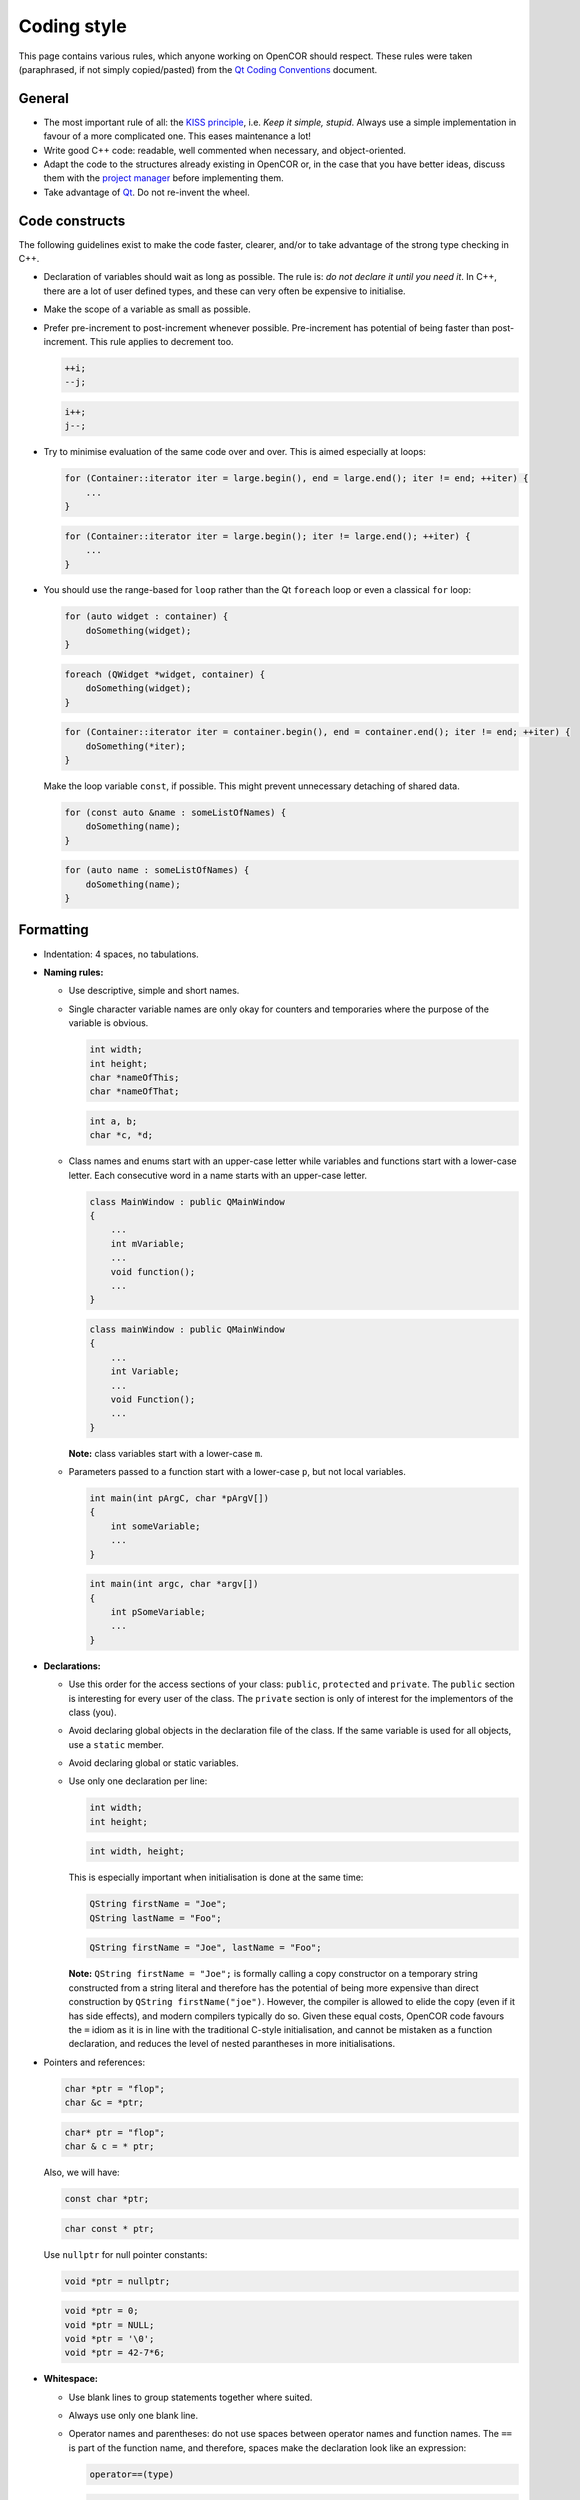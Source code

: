 .. _develop_codingStyle:

==============
 Coding style
==============

This page contains various rules, which anyone working on OpenCOR should respect.
These rules were taken (paraphrased, if not simply copied/pasted) from the `Qt Coding Conventions <https://wiki.qt.io/Coding_Conventions>`__ document.

General
-------

- The most important rule of all: the `KISS principle <https://en.wikipedia.org/wiki/KISS_principle>`__, i.e. *Keep it simple, stupid*.
  Always use a simple implementation in favour of a more complicated one.
  This eases maintenance a lot!
- Write good C++ code: readable, well commented when necessary, and object-oriented.
- Adapt the code to the structures already existing in OpenCOR or, in the case that you have better ideas, discuss them with the `project manager <https://opencor.ws/team.html>`__ before implementing them.
- Take advantage of `Qt <https://www.qt.io/>`__. Do not re-invent the wheel.

Code constructs
---------------

The following guidelines exist to make the code faster, clearer, and/or to take advantage of the strong type checking in C++.

- Declaration of variables should wait as long as possible.
  The rule is: *do not declare it until you need it*.
  In C++, there are a lot of user defined types, and these can very often be expensive to initialise.
- Make the scope of a variable as small as possible.
- Prefer pre-increment to post-increment whenever possible.
  Pre-increment has potential of being faster than post-increment.
  This rule applies to decrement too.

  .. code-block:: c++
     :class: good

     ++i;
     --j;

  .. code-block:: c++
     :class: bad

     i++;
     j--;

- Try to minimise evaluation of the same code over and over.
  This is aimed especially at loops:

  .. code-block:: c++
     :class: good

     for (Container::iterator iter = large.begin(), end = large.end(); iter != end; ++iter) {
         ...
     }

  .. code-block:: c++
     :class: bad

     for (Container::iterator iter = large.begin(); iter != large.end(); ++iter) {
         ...
     }

- You should use the range-based for ``loop`` rather than the Qt ``foreach`` loop or even a classical ``for`` loop:

  .. code-block:: c++
     :class: good

     for (auto widget : container) {
         doSomething(widget);
     }

  .. code-block:: c++
     :class: bad

     foreach (QWidget *widget, container) {
         doSomething(widget);
     }

  .. code-block:: c++
     :class: bad

     for (Container::iterator iter = container.begin(), end = container.end(); iter != end; ++iter) {
         doSomething(*iter);
     }

  Make the loop variable ``const``, if possible.
  This might prevent unnecessary detaching of shared data.

  .. code-block:: c++
     :class: good

     for (const auto &name : someListOfNames) {
         doSomething(name);
     }

  .. code-block:: c++
     :class: bad

     for (auto name : someListOfNames) {
         doSomething(name);
     }

Formatting
----------

- Indentation: 4 spaces, no tabulations.
- **Naming rules:**

  - Use descriptive, simple and short names.
  - Single character variable names are only okay for counters and temporaries where the purpose of the variable is obvious.

    .. code-block:: c++
       :class: good

       int width;
       int height;
       char *nameOfThis;
       char *nameOfThat;

    .. code-block:: c++
       :class: bad

       int a, b;
       char *c, *d;

  - Class names and enums start with an upper-case letter while variables and functions start with a lower-case letter.
    Each consecutive word in a name starts with an upper-case letter.

    .. code-block:: c++
       :class: good

       class MainWindow : public QMainWindow
       {
           ...
           int mVariable;
           ...
           void function();
           ...
       }

    .. code-block:: c++
       :class: bad

       class mainWindow : public QMainWindow
       {
           ...
           int Variable;
           ...
           void Function();
           ...
       }

    **Note:** class variables start with a lower-case ``m``.

  - Parameters passed to a function start with a lower-case ``p``, but not local variables.

    .. code-block:: c++
       :class: good

       int main(int pArgC, char *pArgV[])
       {
           int someVariable;
           ...
       }

    .. code-block:: c++
       :class: bad

       int main(int argc, char *argv[])
       {
           int pSomeVariable;
           ...
       }

- **Declarations:**

  - Use this order for the access sections of your class: ``public``, ``protected`` and ``private``.
    The ``public`` section is interesting for every user of the class.
    The ``private`` section is only of interest for the implementors of the class (you).
  - Avoid declaring global objects in the declaration file of the class.
    If the same variable is used for all objects, use a ``static`` member.
  - Avoid declaring global or static variables.
  - Use only one declaration per line:

    .. code-block:: c++
       :class: good

       int width;
       int height;

    .. code-block:: c++
       :class: bad

       int width, height;

    This is especially important when initialisation is done at the same time:

    .. code-block:: c++
       :class: good

       QString firstName = "Joe";
       QString lastName = "Foo";

    .. code-block:: c++
       :class: bad

       QString firstName = "Joe", lastName = "Foo";

    **Note:** ``QString firstName = "Joe";`` is formally calling a copy constructor on a temporary string constructed from a string literal and therefore has the potential of being more expensive than direct construction by ``QString firstName("joe")``.
    However, the compiler is allowed to elide the copy (even if it has side effects), and modern compilers typically do so.
    Given these equal costs, OpenCOR code favours the ``=`` idiom as it is in line with the traditional C-style initialisation, and cannot be mistaken as a function declaration, and reduces the level of nested parantheses in more initialisations.

- Pointers and references:

  .. code-block:: c++
     :class: good

     char *ptr = "flop";
     char &c = *ptr;

  .. code-block:: c++
     :class: bad

     char* ptr = "flop";
     char & c = * ptr;

  Also, we will have:

  .. code-block:: c++
     :class: good

     const char *ptr;

  .. code-block:: c++
     :class: bad

     char const * ptr;

  Use ``nullptr`` for null pointer constants:

  .. code-block:: c++
     :class: good

     void *ptr = nullptr;

  .. code-block:: c++
     :class: bad

     void *ptr = 0;
     void *ptr = NULL;
     void *ptr = '\0';
     void *ptr = 42-7*6;

- **Whitespace:**

  - Use blank lines to group statements together where suited.
  - Always use only one blank line.
  - Operator names and parentheses: do not use spaces between operator names and function names.
    The ``==`` is part of the function name, and therefore, spaces make the declaration look like an expression:

    .. code-block:: c++
       :class: good

       operator==(type)

    .. code-block:: c++
       :class: bad

       operator == (type)

  - Function names and parentheses: do not use spaces between function names and parentheses:

    .. code-block:: c++
       :class: good

       void mangle()

    .. code-block:: c++
       :class: bad

       void mangle ()

  - Always use a single space after a keyword, and before a curly brace:

    .. code-block:: c++
       :class: good

       if (foo) {
       }

    .. code-block:: c++
       :class: bad

       if(foo){
       }

  - For pointers or references, always use a single space before ``*`` or ``&``, but never after.

    .. code-block:: c++
       :class: good

       int *var1;
       int &var2;

    .. code-block:: c++
       :class: bad

       int* var1;
       int& var2;

- **Braces:**

  - As a base rule, place the left curly brace on the same line as the start of the statement:

    .. code-block:: c++
       :class: good

       if (codec) {
       }

    .. code-block:: c++
       :class: bad

       if (codec)
       {
       }

    **Exception:** function implementations and class declarations always have the left curly brace in the beginning of a line:

    .. code-block:: c++
       :class: good

       class Moo
       {
       };

    .. code-block:: c++
       :class: bad

       class Moo {
       };

    .. code-block:: c++
       :class: good

       void Moo::foo()
       {
       }

    .. code-block:: c++
       :class: bad

       void Moo::foo() {
       }

  - Use curly braces at all times:

    .. code-block:: c++
       :class: good

       if (address.isEmpty()) {
           return false;
       }

    .. code-block:: c++
       :class: bad

       if (address.isEmpty())
           return false;

    .. code-block:: c++
       :class: good

       for (int i = 0; i < 10; ++i) {
           qDebug("%d", i);
       }

    .. code-block:: c++
       :class: bad

       for (int i = 0; i < 10; ++i)
           qDebug("%d", i);

  - Use curly braces when the body of a conditional statement is empty:

    .. code-block:: c++
       :class: good

       while (cond) {}

    .. code-block:: c++
       :class: bad

       while (cond);

- Parentheses: use parentheses to group expressions:

  .. code-block:: c++
     :class: good

     if ((cond1 && cond2) || cond3)

  .. code-block:: c++
     :class: bad

     if (cond1 && cond2 || cond3)

  .. code-block:: c++
     :class: good

     (var1+var2) & var3

  .. code-block:: c++
     :class: bad

     var1+var2 & var3

- **Line Breaks:**

  - Keep lines shorter than 80 characters whenever possible.

    **Note:** `Qt Creator <https://www.qt.io/qt-features-libraries-apis-tools-and-ide/#ide>`__ can be configured to display a right margin.
    For this, select the ``Tools`` | ``Options...`` menu, then the ``Text Editor`` section, and finally the ``Display`` tab.
    Configuration options can be found under the ``Text Wrapping`` group box.

  - Insert line breaks if necessary.
  - Commas go at the end of a broken line.
  - Operators start at the beginning of a new line.

    .. code-block:: c++
       :class: good

       if (   longExpression
           || otherLongExpression
           || otherOtherLongExpression) {
       }

    .. code-block:: c++
       :class: bad

       if (longExpression ||
           otherLongExpression ||
           otherOtherLongExpression) {
       }

Patterns and practices
----------------------

- Do not use exceptions, unless you know what you are doing.
- Do not use RTTI (Run-Time Type Information, i.e. the ``typeinfo struct``, the ``dynamic_cast`` or the ``typeid`` operators, including throwing exceptions), unless you know what you are doing.
- Use templates wisely, not just because you can.
- Every ``QObject`` subclass must have a ``Q_OBJECT`` macro, even if it does not have signals or slots, if it is intended to be used with ``qobject_cast<>``.
- If you create a new set of ``.cpp``/``.h`` files, then our copyright statement and a comment common to both files should be included at the beginning of those files (e.g. |mainwindow.cpp|_ and |mainwindow.h|_).
- **Including headers:**

  - Arrange headers in alphabetic order within a block:

    .. code-block:: c++
       :class: good

       #include <QCoreApplication>
       #include <QMessageBox>
       #include <QSettings>

    .. code-block:: c++
       :class: bad

       #include <QSettings>
       #include <QCoreApplication>
       #include <QMessageBox>

  - Arrange includes in blocks of headers that are specific to OpenCOR, `Qt <https://www.qt.io/>`__, third-party libraries and C++.
    For example:

    .. code-block:: c++

       #include "coreguiutils.h"
       #include "filemanager.h"

       #include <QApplication>
       #include <QMainWindow>

       #include "qwt_mml_document.h"
       #include "qwt_wheel.h"

       #include <string>
       #include <vector>

  - Prefer direct includes whenever possible:

    .. code-block:: c++
       :class: good

       #include <QFileInfo>

    .. code-block:: c++
       :class: bad

       #include <QCore/QFileInfo>

- **Casting:**

  - Avoid C casts, prefer C++ casts (``static_cast``, ``const_cast``, ``reinterpret_cast``). Both ``reinterpret_cast`` and C-style casts are dangerous, but at least ``reinterpret_cast`` will not remove the const modifier.
  - Do not use ``dynamic_cast``, use ``qobject_cast`` for ``QObject``, or refactor your design, for example by introducing a ``type()`` method (see |QListWidgetItem|_), unless you know what you are doing.

- **Compiler and platform-specific issues:**

  - Be extremely careful when using the question mark operator.
    If the returned types are not identical, some compilers generate code that crashes at runtime (you will not even get a compiler warning):

    .. code-block:: c++

       QString str;

       return condition?str:"nothing";   // Crash at runtime - QString vs const char *

  - Be extremely careful about alignment.
    Whenever a pointer is cast such that the required alignment of the target is increased, the resulting code might crash at runtime on some architectures.
    For example, if a ``const char *`` is cast to a ``const int *``, it will crash on machines where integers have to be aligned at two-byte or four-byte boundaries.
    Use a union to force the compiler to align variables correctly.
    In the example below, you can be sure that all instances of ``AlignHelper`` are aligned at integer-boundaries:

    .. code-block:: c++

       union AlignHelper
       {
           char c;
           int i;
       };

  - Anything that has a constructor or needs to run code to be initialised cannot be used as global object in library code since it is undefined when that constructor or code will be run (on first usage, on library load, before ``main()`` or not at all).
    Even if the execution time of the initialiser is defined for shared libraries, you will get into trouble when moving that code in a plugin or if the library is compiled statically:

    .. code-block:: c++
       :class: bad

       // The default constructor needs to be run to initialize x

       static const QString x;

       // The constructor that takes a const char * has to be run

       static const QString s = "Hello, World!";

       // The call time of foo() is undefined and might not be called at all

       static const int i = foo();

    Things you can do:

    .. code-block:: c++
       :class: good

       // No constructor must be run, x is set at compile time

       static const char x[] = "someText";

       // y will be set at compile time

       static int y = 7;

       // s will be initialised statically, i.e. no code is run

       static MyStruct s = {1, 2, 3};

       // Pointers to objects are OK, no code needs to be run to initialise ptr

       static QString *ptr = nullptr;

       // Use Q_GLOBAL_STATIC to create static global objects instead

       Q_STATIC_GLOBAL(QString, s)

       void foo()
       {
           s()->append("moo");
       }

    **Note #1:** static objects in function scope are not a problem.
    The constructor will be run the first time the function is entered.
    The code is not re-entrant, though.

    **Note #2:** using `Qt <https://www.qt.io/>`__ 5 and `C++11 <https://en.wikipedia.org/wiki/C++11>`__, it is now possible to (indirectly) have a ``static const QString`` (see `here <https://www.macieira.org/blog/2011/07/qstring-improved/>`__ for more information on ``QString``), thus making it possible for a variable to be both read-only and sharable.

    .. code-block:: c++
       :class: good

       static const auto s = QStringLiteral("Hello, World!");

    .. code-block:: c++
       :class: bad

       static const QString s = "Hello, World!";

  - A ``char`` is signed or unsigned, depending on the architecture. Use ``signed char`` or ``uchar`` if you explicitely want a signed or unsigned char.
    The following code will break on PowerPC, for example:

    .. code-block:: c++

       // The condition is always true on platforms where the default is unsigned

       if (c >= 0) {
           ...
       }

  - Avoid 64-bit enum values.
    The AAPCS (Procedure Call Standard for the ARM Architecture) embedded ABI hard codes all enum values to a 32-bit integer.
  - Do not mix ``const`` and non-``const`` iterators.
    This will silently crash on broken compilers.

    .. code-block:: c++
       :class: good

       for (Container::const_iterator iter = c.constBegin(), end = c.constEnd(); iter != end; ++iter)

    .. code-block:: c++
       :class: bad

       for (Container::const_iterator iter = c.begin(), Container::iterator end = c.end(); iter != end; ++iter)

- Inheriting from template or tool classes: this has the following potential pitfalls:

  - The destructors are not virtual, which can lead to memory leaks.
  - The symbols are not exported (and mostly inline), which can lead to symbol clashes.

  For example, library ``A`` has ``class Q_EXPORT X: public QList<QVariant> {};`` and library ``B`` has ``class Q_EXPORT Y: public QList<QVariant> {};``.
  Suddenly, ``QList`` symbols are exported from two libraries, which results in a clash.

- **Aesthetics:**

  - Put the body of a function in a ``.cpp`` file, not in its ``.h`` file.
    There is a reason for having both a ``.cpp`` file and a ``.h`` file.
  - Prefer ``enum`` to define constants over ``static const int`` or ``#define``.
    Enumeration values will be replaced by the compiler at compile time, resulting in faster code.
    Also, ``#define`` is not namespace safe.

   .. |mainwindow.cpp| replace:: ``[OpenCOR]/src/mainwindow.cpp``
   .. _mainwindow.cpp: https://github.com/opencor/opencor/tree/master/src/mainwindow.cpp

   .. |mainwindow.h| replace:: ``[OpenCOR]/src/mainwindow.h``
   .. _mainwindow.h: https://github.com/opencor/opencor/tree/master/src/mainwindow.h

   .. |QListWidgetItem| replace:: ``QListWidgetItem``
   .. _QListWidgetItem: https://doc.qt.io/qt-5/qlistwidgetitem.html

OpenCOR specific
----------------

- Do not use ``inline`` functions.
  It is probably better to rely on the compiler to optimise the code, if necessary, not to mention that, if badly used, ``inline`` functions can result in slower code.
  A good resource on the topic can be found `here <https://yosefk.com/c++fqa/inline.html>`__.
- Divisions are costly, so replace them with multiplications wherever possible:

  .. code-block:: c++
     :class: good

     a = 0.5*b;

  .. code-block:: c++
     :class: bad

     a = b/2.0;

- Use a reference rather than a pointer to pass a variable to a function, if you want that variable to be changed:

  .. code-block:: c++
     :class: good

     void function(int &pVar)
     {
         pVar = 3;
     }

  .. code-block:: c++
     :class: bad

     void function(int *pVar)
     {
         *pVar = 3;
     }

- Use ``qIsNull()`` to test floating point numbers:

  .. code-block:: c++
     :class: good

      qIsNull(a-b)
     !qIsNull(a-b)

  .. code-block:: c++
     :class: bad

     a == b
     a != b

- Use a constant reference to pass a variable to a function, if you do not intend to modify that variable:

  .. code-block:: c++
     :class: good

     void function(const QString &pVar)
     {
         ...
     }

  .. code-block:: c++
     :class: bad

     void function(QString pVar)
     {
         ...
     }

  unless it is a built-in type:

  .. code-block:: c++
     :class: good

     void function(int pVar)
     {
         ...
     }

  .. code-block:: c++
     :class: bad

     void function(const int &pVar)
     {
         ...
     }
